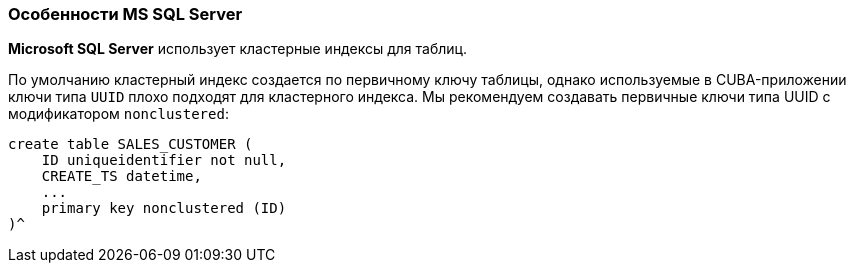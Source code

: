 :sourcesdir: ../../../source

[[db_mssql_features]]
=== Особенности MS SQL Server

*Microsoft SQL Server* использует кластерные индексы для таблиц.

По умолчанию кластерный индекс создается по первичному ключу таблицы, однако используемые в CUBA-приложении ключи типа `UUID` плохо подходят для кластерного индекса. Мы рекомендуем создавать первичные ключи типа UUID с модификатором `nonclustered`:

[source, sql]
----
create table SALES_CUSTOMER (
    ID uniqueidentifier not null,
    CREATE_TS datetime,
    ...
    primary key nonclustered (ID)
)^
----

